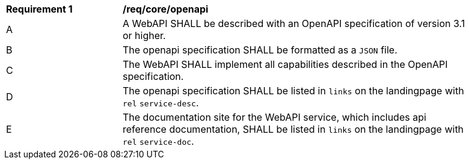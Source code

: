[[req_core_openapi]]
[width="90%",cols="2,6a"]
|===
^|*Requirement {counter:req-id}* |*/req/core/openapi*
^|A |A WebAPI SHALL be described with an OpenAPI specification of version 3.1 or higher.
^|B |The openapi specification SHALL be formatted as a `JSON` file.
^|C |The WebAPI SHALL implement all capabilities described in the OpenAPI specification.
^|D |The openapi specification SHALL be listed in `links` on the landingpage with `rel` `service-desc`.
^|E |The documentation site for the WebAPI service, which includes api reference documentation, SHALL be listed in `links` on the landingpage with `rel` `service-doc`.
|===
